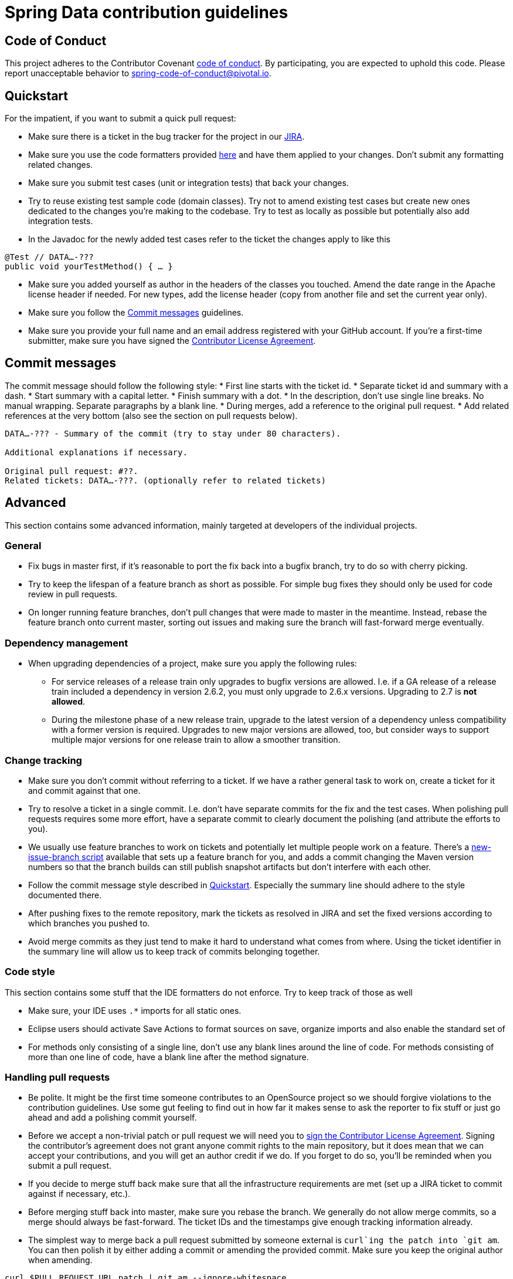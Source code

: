 = Spring Data contribution guidelines

[[code-of-conduct]]
== Code of Conduct

This project adheres to the Contributor Covenant link:CODE_OF_CONDUCT.adoc[code of conduct].
By participating, you  are expected to uphold this code.
Please report unacceptable behavior to spring-code-of-conduct@pivotal.io.

[[quickstart]]
== Quickstart

For the impatient, if you want to submit a quick pull request:

* Make sure there is a ticket in the bug tracker for the project in our https://jira.spring.io[JIRA].
* Make sure you use the code formatters provided https://github.com/spring-projects/spring-data-build/tree/master/etc/ide[here] and have them applied to your changes. Don't submit any formatting related changes.
* Make sure you submit test cases (unit or integration tests) that back your changes.
* Try to reuse existing test sample code (domain classes). Try not to amend existing test cases but create new ones dedicated to the changes you're making to the codebase. Try to test as locally as possible but potentially also add integration tests.
* In the Javadoc for the newly added test cases refer to the ticket the changes apply to like this

[source, java]
----
@Test // DATA…-???
public void yourTestMethod() { … }
----

* Make sure you added yourself as author in the headers of the classes you touched. Amend the date range in the Apache license header if needed. For new types, add the license header (copy from another file and set the current year only).
* Make sure you follow the <<commit-messages>> guidelines.
* Make sure you provide your full name and an email address registered with your GitHub account.
If you're a first-time submitter, make sure you have signed the https://cla.pivotal.io/sign/spring[Contributor License Agreement].

[[commit-messages]]
== Commit messages

The commit message should follow the following style:
* First line starts with the ticket id.
* Separate ticket id and summary with a dash.
* Start summary with a capital letter.
* Finish summary with a dot.
* In the description, don't use single line breaks. No manual wrapping. Separate paragraphs by a blank line.
* During merges, add a reference to the original pull request.
* Add related references at the very bottom (also see the section on pull requests below).

[source]
----
DATA…-??? - Summary of the commit (try to stay under 80 characters).

Additional explanations if necessary.

Original pull request: #??.
Related tickets: DATA…-???. (optionally refer to related tickets)
----

[[advanced]]
== Advanced

This section contains some advanced information, mainly targeted at developers of the individual projects.

[[advanced.general]]
=== General

* Fix bugs in master first, if it's reasonable to port the fix back into a bugfix branch, try to do so with cherry picking.
* Try to keep the lifespan of a feature branch as short as possible. For simple bug fixes they should only be used for code review in pull requests.
* On longer running feature branches, don't pull changes that were made to master in the meantime. Instead, rebase the feature branch onto current master, sorting out issues and making sure the branch will fast-forward merge eventually.

[[advanced.dependency-management]]
=== Dependency management
* When upgrading dependencies of a project, make sure you apply the following rules:
** For service releases of a release train only upgrades to bugfix versions are allowed. I.e. if a GA release of a release train included a dependency in version 2.6.2, you must only upgrade to 2.6.x versions. Upgrading to 2.7 is *not allowed*.
** During the milestone phase of a new release train, upgrade to the latest version of a dependency unless compatibility with a former version is required. Upgrades to new major versions are allowed, too, but consider ways to support multiple major versions for one release train to allow a smoother transition.

[[advanced.change-tracking]]
=== Change tracking

* Make sure you don't commit without referring to a ticket. If we have a rather general task to work on, create a ticket for it and commit against that one.
* Try to resolve a ticket in a single commit. I.e. don't have separate commits for the fix and the test cases. When polishing pull requests requires some more effort, have a separate commit to clearly document the polishing (and attribute the efforts to you).
* We usually use feature branches to work on tickets and potentially let multiple people work on a feature. There's a https://github.com/spring-projects/spring-data-build/tree/master/etc/scripts[new-issue-branch script] available that sets up a feature branch for you, and adds a commit changing the Maven version numbers so that the branch builds can still publish snapshot artifacts but don't interfere with each other.
* Follow the commit message style described in <<quickstart>>. Especially the summary line should adhere to the style documented there.
* After pushing fixes to the remote repository, mark the tickets as resolved in JIRA and set the fixed versions according to which branches you pushed to.
* Avoid merge commits as they just tend to make it hard to understand what comes from where. Using the ticket identifier in the summary line will allow us to keep track of commits belonging together.

[[advanced.code-style]]
=== Code style

This section contains some stuff that the IDE formatters do not enforce. Try to keep track of those as well

* Make sure, your IDE uses `.*` imports for all static ones.
* Eclipse users should activate Save Actions to format sources on save, organize imports and also enable the standard set of
* For methods only consisting of a single line, don't use any blank lines around the line of code. For methods consisting of more than one line of code, have a blank line after the method signature.

=== Handling pull requests

* Be polite. It might be the first time someone contributes to an OpenSource project so we should forgive violations to the contribution guidelines. Use some gut feeling to find out in how far it makes sense to ask the reporter to fix stuff or just go ahead and add a polishing commit yourself.
* Before we accept a non-trivial patch or pull request we will need you to https://cla.pivotal.io/sign/spring[sign the Contributor License Agreement]. Signing the contributor’s agreement does not grant anyone commit rights to the main repository, but it does mean that we can accept your contributions, and you will get an author credit if we do. If you forget to do so, you'll be reminded when you submit a pull request.
* If you decide to merge stuff back make sure that all the infrastructure requirements are met (set up a JIRA ticket to commit against if necessary, etc.).
* Before merging stuff back into master, make sure you rebase the branch. We generally do not allow merge commits, so a merge should always be fast-forward. The ticket IDs and the timestamps give enough tracking information already.
* The simplest way to merge back a pull request submitted by someone external is `curl`ing the patch into `git am`. You can then polish it by either adding a commit or amending the provided commit. Make sure you keep the original author when amending.

[source]
----
curl $PULL_REQUEST_URL.patch | git am --ignore-whitespace
----

* If the you merge back a feature branch and multiple developers contributed to that, try to rearrange to commits and squash the into a single commit per developer. Combine the commit messages and edit them to make sense.
* Before pushing the changes to the remote repository, amend the commit(s) to be pushed and add a reference to the pull request to them. This will cause the pull request UI in GitHub show and link those commits.

[source]
----
…

Original pull request: #??.
----

Important pieces here: colon and the sentence completed with a dot.
